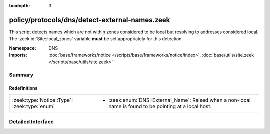 :tocdepth: 3

policy/protocols/dns/detect-external-names.zeek
===============================================
.. zeek:namespace:: DNS

This script detects names which are not within zones considered to be
local but resolving to addresses considered local.
The :zeek:id:`Site::local_zones` variable **must** be set appropriately for
this detection.

:Namespace: DNS
:Imports: :doc:`base/frameworks/notice </scripts/base/frameworks/notice/index>`, :doc:`base/utils/site.zeek </scripts/base/utils/site.zeek>`

Summary
~~~~~~~
Redefinitions
#############
============================================ ===========================================================
:zeek:type:`Notice::Type`: :zeek:type:`enum` 
                                             
                                             * :zeek:enum:`DNS::External_Name`:
                                               Raised when a non-local name is found to be pointing at a
                                               local host.
============================================ ===========================================================


Detailed Interface
~~~~~~~~~~~~~~~~~~

